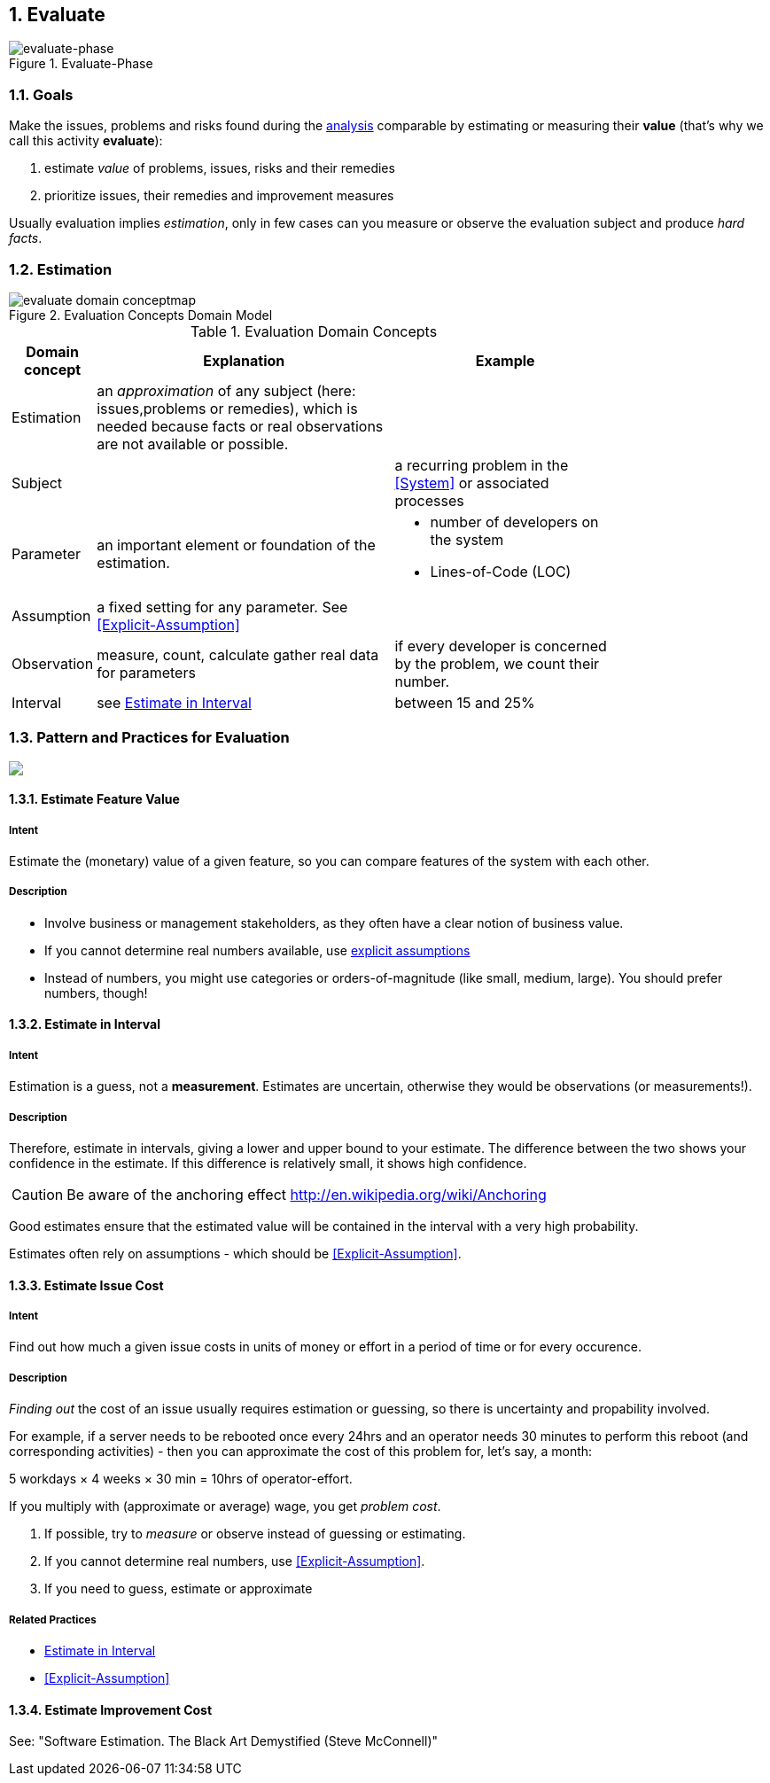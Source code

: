 :numbered:

[[Evaluate]]
== Evaluate

image::evaluate.jpg["evaluate-phase", title="Evaluate-Phase"]

=== Goals

Make the issues, problems and risks found during the <<Analyze, analysis>>
comparable by estimating or measuring their *value*
(that's why we call this activity *evaluate*):

. estimate _value_ of problems, issues, risks and their remedies
. prioritize issues, their remedies and improvement measures

Usually evaluation implies _estimation_, only in few cases can you measure
or observe the evaluation subject and produce _hard facts_.

=== Estimation

[[figure-evaluation-concepts]]
image::evaluate-domain-conceptmap.png[title="Evaluation Concepts Domain Model"]


[width="80%",cols="2,8,6a", options="header"]
.Evaluation Domain Concepts
|===
| Domain concept | Explanation | Example
| Estimation | an _approximation_ of any subject
  (here: issues,problems or remedies), which is needed because
	facts or real observations are not available or possible.
	|

| Subject    |  | a recurring problem in the <<System>> or
associated processes

| Parameter  | an important element or foundation of the
estimation.
  |
		* number of developers on the system
	  * Lines-of-Code (LOC)

| Assumption | a fixed setting for any parameter.
  See <<Explicit-Assumption>>  
  |

| Observation | measure, count, calculate gather real data
for parameters  | if every developer is
concerned by the problem, we count their number.

| Interval   | see <<Estimate-In-Interval>> | between 15 and 25%

|===


=== Pattern and Practices for Evaluation

// image map - created manually from OmniGraffle Export
++++
<map name="EvaluationPractices">
	<area shape=rect coords="14,157,118,204" href="#Explicit-Assumption">
	<area shape=rect coords="3,8,75,57" href="#Estimate-Feature-Value">
	<area shape=rect coords="346,3,425,62" href="#Estimate-In-Interval">
	<area shape=rect coords="533,3,653,62" href="#Estimate-Improvement-Cost">
	<area shape=rect coords="147,3,251,62" href="#Estimate-Issue-Cost">
	<area shape=rect coords="482,150,618,199" href="#collect-opportunities-for-improvement">
	<area shape=rect coords="200,145,297,193" href="#Collect-Issues">
</map>
<img border=0 src="images/evaluate-patterns-conceptmap.png" usemap="#EvaluationPractices">
++++


// the detailed description of the evaluation-patterns
[[Estimate-Feature-Value]]
==== [pattern]#Estimate Feature Value#

===== Intent
Estimate the (monetary) value of a given feature, so you can compare features of the system with each other.

===== Description
* Involve business or management stakeholders, as they often have a clear notion of business value.
* If you cannot determine real numbers available, use <<Explicit-Assumption, explicit assumptions>>
* Instead of numbers, you might use categories or orders-of-magnitude (like small, medium, large). You should prefer numbers, though!



[[Estimate-In-Interval]]
==== [pattern]#Estimate in Interval#
===== Intent
Estimation is a guess, not a *measurement*.
Estimates are uncertain, otherwise they would be observations (or measurements!).

===== Description
Therefore, estimate in intervals, giving a lower and upper bound to your estimate. The difference between the two shows your confidence in the estimate. If this difference is relatively small, it shows high confidence.

CAUTION: Be aware of the anchoring effect http://en.wikipedia.org/wiki/Anchoring

Good estimates ensure that the estimated value will be contained in the interval with a very high probability.

Estimates often rely on assumptions - which should be <<Explicit-Assumption>>.



[[Estimate-Issue-Cost]]
==== [pattern]#Estimate Issue Cost#

===== Intent
Find out how much a given issue costs in units of money or effort in a period of time or for every occurence.

===== Description
_Finding out_ the cost of an issue usually requires estimation or guessing, so there is
uncertainty and propability involved.

For example, if a server needs to be rebooted once every 24hrs and an operator needs 30 minutes to perform this reboot (and corresponding activities) - then you can approximate the cost of this problem for, let's say, a month:

5 workdays × 4 weeks × 30 min = 10hrs of operator-effort.

If you multiply with (approximate or average) wage, you get _problem cost_.

. If possible, try to _measure_ or observe instead of guessing or estimating.
. If you cannot determine real numbers, use <<Explicit-Assumption>>.
. If you need to guess, estimate or approximate

===== Related Practices

* <<Estimate-In-Interval>>
* <<Explicit-Assumption>>



[[Estimate-Improvement-Cost]]
==== [pattern]#Estimate Improvement Cost#

See: "Software Estimation. The Black Art Demystified (Steve McConnell)"
